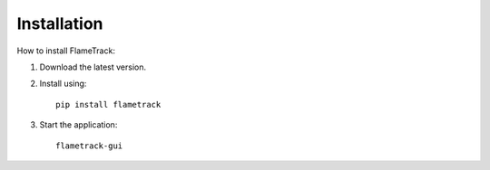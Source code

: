 Installation
============

How to install FlameTrack:

1. Download the latest version.
2. Install using::

    pip install flametrack

3. Start the application::

    flametrack-gui
